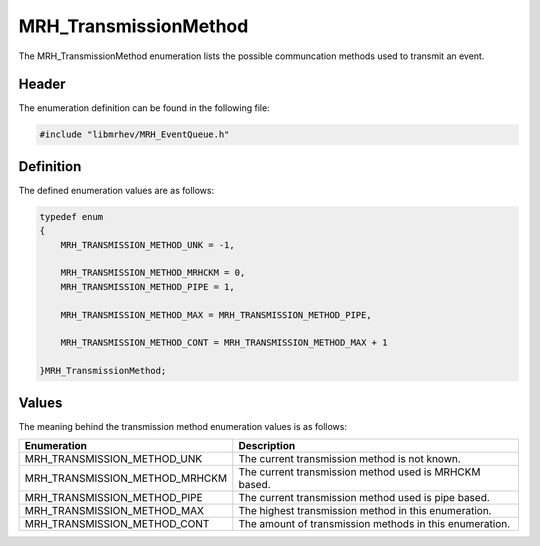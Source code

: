 MRH_TransmissionMethod
======================
The MRH_TransmissionMethod enumeration lists the possible communcation methods 
used to transmit an event.

Header
------
The enumeration definition can be found in the following file:

.. code-block:: c

    #include "libmrhev/MRH_EventQueue.h"


Definition
----------
The defined enumeration values are as follows:

.. code-block:: c

    typedef enum
    {
        MRH_TRANSMISSION_METHOD_UNK = -1,

        MRH_TRANSMISSION_METHOD_MRHCKM = 0,
        MRH_TRANSMISSION_METHOD_PIPE = 1,
        
        MRH_TRANSMISSION_METHOD_MAX = MRH_TRANSMISSION_METHOD_PIPE,

        MRH_TRANSMISSION_METHOD_CONT = MRH_TRANSMISSION_METHOD_MAX + 1

    }MRH_TransmissionMethod;


Values
------
The meaning behind the transmission method enumeration values is as follows:

.. list-table::
    :header-rows: 1

    * - Enumeration
      - Description
    * - MRH_TRANSMISSION_METHOD_UNK
      - The current transmission method is not known.
    * - MRH_TRANSMISSION_METHOD_MRHCKM
      - The current transmission method used is MRHCKM based.
    * - MRH_TRANSMISSION_METHOD_PIPE
      - The current transmission method used is pipe based.
    * - MRH_TRANSMISSION_METHOD_MAX
      - The highest transmission method in this enumeration.
    * - MRH_TRANSMISSION_METHOD_CONT
      - The amount of transmission methods in this enumeration.